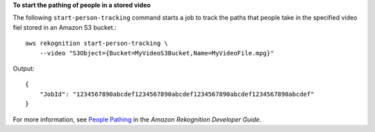**To start the pathing of people in a stored video**

The following ``start-person-tracking`` command starts a job to track the paths that people take in the specified video fiel stored in an Amazon S3 bucket.::

    aws rekognition start-person-tracking \
        --video "S3Object={Bucket=MyVideoS3Bucket,Name=MyVideoFile.mpg}"

Output::

    {
        "JobId": "1234567890abcdef1234567890abcdef1234567890abcdef1234567890abcdef"
    }

For more information, see `People Pathing <https://docs.aws.amazon.com/rekognition/latest/dg/persons.html>`__ in the *Amazon Rekognition Developer Guide*.
